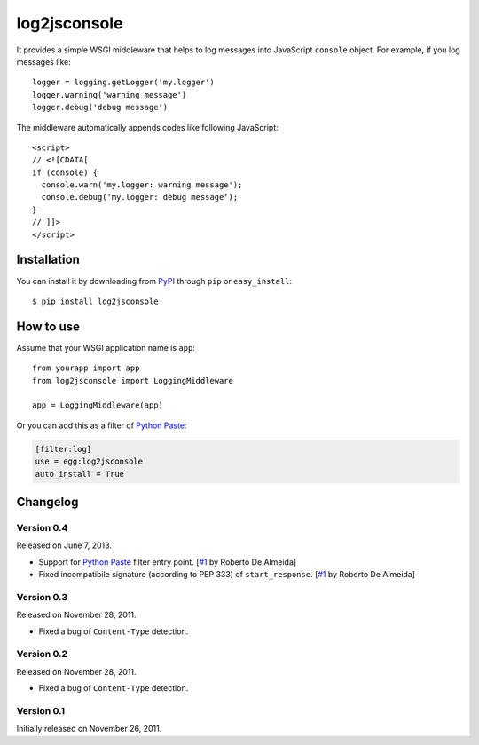 log2jsconsole
=============

.. image:: http://i.imgur.com/jkYMB.png
   :alt: Safari Web Inspector

.. image:: http://i.imgur.com/AWba1.png
   :alt: Opera Dragonfly

It provides a simple WSGI middleware that helps to log messages into
JavaScript ``console`` object. For example, if you log messages like::

    logger = logging.getLogger('my.logger')
    logger.warning('warning message')
    logger.debug('debug message')

The middleware automatically appends codes like following JavaScript::

    <script>
    // <![CDATA[
    if (console) {
      console.warn('my.logger: warning message');
      console.debug('my.logger: debug message');
    }
    // ]]>
    </script>


Installation
------------

You can install it by downloading from PyPI_ through ``pip`` or
``easy_install``::

    $ pip install log2jsconsole

.. _PyPI: http://pypi.python.org/pypi/log2jsconsole


How to use
----------

Assume that your WSGI application name is ``app``::

    from yourapp import app
    from log2jsconsole import LoggingMiddleware

    app = LoggingMiddleware(app)

Or you can add this as a filter of `Python Paste`_:

.. code-block:: ini

   [filter:log]
   use = egg:log2jsconsole
   auto_install = True

.. _Python Paste: http://pythonpaste.org/


Changelog
---------

Version 0.4
```````````

Released on June 7, 2013.

- Support for `Python Paste`_ filter entry point. [`#1`_ by Roberto De Almeida]
- Fixed incompatibile signature (according to PEP 333) of ``start_response``.
  [`#1`_ by Roberto De Almeida]

.. _#1: https://github.com/StyleShare/log2jsconsole/pull/1


Version 0.3
```````````

Released on November 28, 2011.

- Fixed a bug of ``Content-Type`` detection.


Version 0.2
```````````

Released on November 28, 2011.

- Fixed a bug of ``Content-Type`` detection.


Version 0.1
```````````

Initially released on November 26, 2011.
